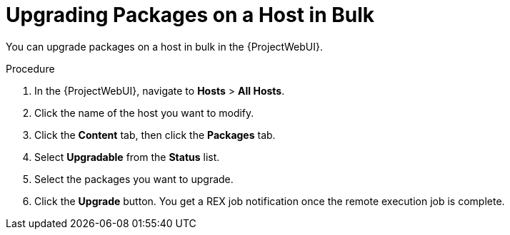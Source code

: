 [id="upgrading-packages-on-a-host-in-bulk_{context}"]
= Upgrading Packages on a Host in Bulk

You can upgrade packages on a host in bulk in the {ProjectWebUI}.

.Procedure
. In the {ProjectWebUI}, navigate to *Hosts* > *All Hosts*.
. Click the name of the host you want to modify.
. Click the *Content* tab, then click the *Packages* tab.
. Select *Upgradable* from the *Status* list.
. Select the packages you want to upgrade.
. Click the *Upgrade* button.
You get a REX job notification once the remote execution job is complete.
